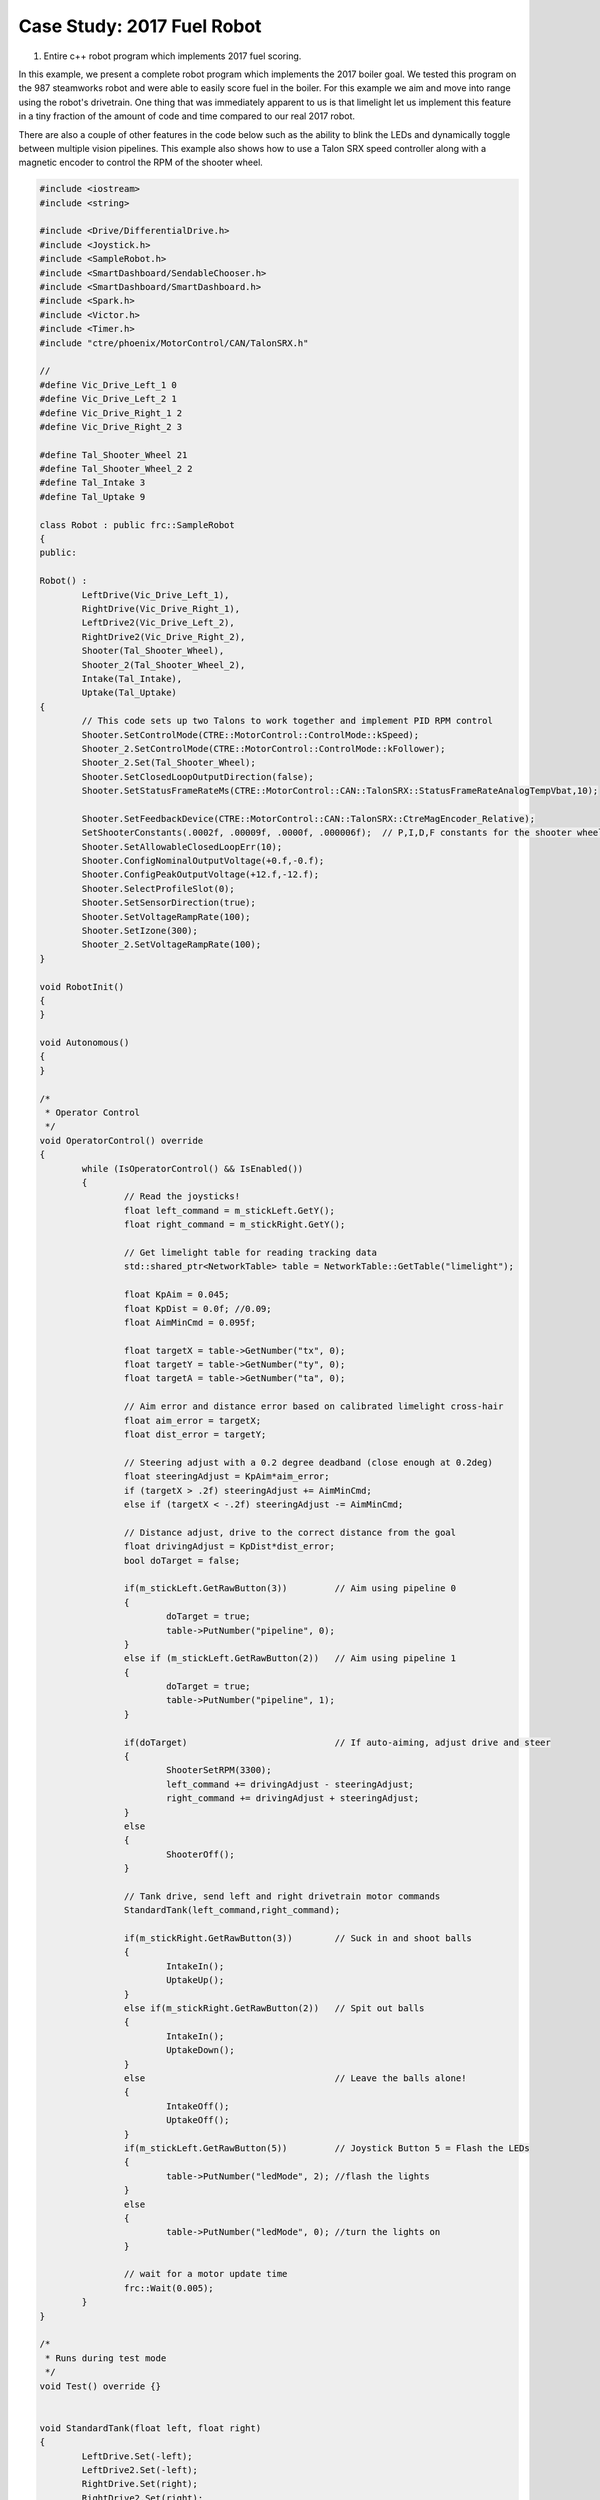 ﻿Case Study: 2017 Fuel Robot 
===============================

.. Summary

1. Entire c++ robot program which implements 2017 fuel scoring.

In this example, we present a complete robot program which implements the 2017 boiler goal.  We tested this program on the 987 steamworks robot and were able to easily score fuel in the boiler.  For this example we aim and move into range using the robot's drivetrain.  One thing that was immediately apparent to us is that limelight let us implement this feature in a tiny fraction of the amount of code and time compared to our real 2017 robot.  

There are also a couple of other features in the code below such as the ability to blink the LEDs and dynamically toggle between multiple vision pipelines.  This example also shows how to use a Talon SRX speed controller along with a magnetic encoder to control the RPM of the shooter wheel.

.. code-block:: c++

	#include <iostream>
	#include <string>

	#include <Drive/DifferentialDrive.h>
	#include <Joystick.h>
	#include <SampleRobot.h>
	#include <SmartDashboard/SendableChooser.h>
	#include <SmartDashboard/SmartDashboard.h>
	#include <Spark.h>
	#include <Victor.h>
	#include <Timer.h>
	#include "ctre/phoenix/MotorControl/CAN/TalonSRX.h"

	//
	#define Vic_Drive_Left_1 0
	#define Vic_Drive_Left_2 1
	#define Vic_Drive_Right_1 2
	#define Vic_Drive_Right_2 3

	#define Tal_Shooter_Wheel 21
	#define Tal_Shooter_Wheel_2 2
	#define Tal_Intake 3
	#define Tal_Uptake 9

	class Robot : public frc::SampleRobot 
	{
	public:
	
	Robot() :
		LeftDrive(Vic_Drive_Left_1),
		RightDrive(Vic_Drive_Right_1),
		LeftDrive2(Vic_Drive_Left_2),
		RightDrive2(Vic_Drive_Right_2),
		Shooter(Tal_Shooter_Wheel),
		Shooter_2(Tal_Shooter_Wheel_2),
		Intake(Tal_Intake),
		Uptake(Tal_Uptake)
	{
		// This code sets up two Talons to work together and implement PID RPM control
		Shooter.SetControlMode(CTRE::MotorControl::ControlMode::kSpeed);
		Shooter_2.SetControlMode(CTRE::MotorControl::ControlMode::kFollower);
		Shooter_2.Set(Tal_Shooter_Wheel);
		Shooter.SetClosedLoopOutputDirection(false);
		Shooter.SetStatusFrameRateMs(CTRE::MotorControl::CAN::TalonSRX::StatusFrameRateAnalogTempVbat,10);

		Shooter.SetFeedbackDevice(CTRE::MotorControl::CAN::TalonSRX::CtreMagEncoder_Relative);
		SetShooterConstants(.0002f, .00009f, .0000f, .000006f);  // P,I,D,F constants for the shooter wheel 
		Shooter.SetAllowableClosedLoopErr(10);
		Shooter.ConfigNominalOutputVoltage(+0.f,-0.f);
		Shooter.ConfigPeakOutputVoltage(+12.f,-12.f);
		Shooter.SelectProfileSlot(0);
		Shooter.SetSensorDirection(true);
		Shooter.SetVoltageRampRate(100);
		Shooter.SetIzone(300);
		Shooter_2.SetVoltageRampRate(100);
	}

	void RobotInit()
	{
	}

	void Autonomous()
	{
	}

	/*
	 * Operator Control
	 */
	void OperatorControl() override
	{
		while (IsOperatorControl() && IsEnabled())
		{
			// Read the joysticks!
			float left_command = m_stickLeft.GetY();
			float right_command = m_stickRight.GetY();

			// Get limelight table for reading tracking data
			std::shared_ptr<NetworkTable> table = NetworkTable::GetTable("limelight");

			float KpAim = 0.045;
			float KpDist = 0.0f; //0.09;
			float AimMinCmd = 0.095f;

			float targetX = table->GetNumber("tx", 0);
			float targetY = table->GetNumber("ty", 0);
			float targetA = table->GetNumber("ta", 0);
			
			// Aim error and distance error based on calibrated limelight cross-hair
			float aim_error = targetX;
			float dist_error = targetY;

			// Steering adjust with a 0.2 degree deadband (close enough at 0.2deg)
			float steeringAdjust = KpAim*aim_error;
			if (targetX > .2f) steeringAdjust += AimMinCmd;
			else if (targetX < -.2f) steeringAdjust -= AimMinCmd;

			// Distance adjust, drive to the correct distance from the goal
			float drivingAdjust = KpDist*dist_error;
			bool doTarget = false;

			if(m_stickLeft.GetRawButton(3)) 	// Aim using pipeline 0
			{
				doTarget = true;
				table->PutNumber("pipeline", 0);
			}
			else if (m_stickLeft.GetRawButton(2))	// Aim using pipeline 1
			{
				doTarget = true;
				table->PutNumber("pipeline", 1);
			}

			if(doTarget)				// If auto-aiming, adjust drive and steer
			{
				ShooterSetRPM(3300);
				left_command += drivingAdjust - steeringAdjust;
				right_command += drivingAdjust + steeringAdjust;
			}
			else
			{
				ShooterOff();
			}

			// Tank drive, send left and right drivetrain motor commands
			StandardTank(left_command,right_command);

			if(m_stickRight.GetRawButton(3))  	// Suck in and shoot balls
			{
				IntakeIn();
				UptakeUp();
			}
			else if(m_stickRight.GetRawButton(2))	// Spit out balls
			{
				IntakeIn();
				UptakeDown();
			}
			else					// Leave the balls alone!
			{
				IntakeOff();
				UptakeOff();
			}
			if(m_stickLeft.GetRawButton(5))		// Joystick Button 5 = Flash the LEDs
			{
				table->PutNumber("ledMode", 2); //flash the lights
			}
			else
			{
				table->PutNumber("ledMode", 0); //turn the lights on
			}

			// wait for a motor update time
			frc::Wait(0.005);
		}
	}

	/*
	 * Runs during test mode
	 */
	void Test() override {}


	void StandardTank(float left, float right)
	{
		LeftDrive.Set(-left);
		LeftDrive2.Set(-left);
		RightDrive.Set(right);
		RightDrive2.Set(right);
	}

	//
	// Shooter Functions - uses talon PID to control shooter wheel RPM
	// Set the P,I,D,F constants in the Talon, these values depend heavily on your mechanism
	//
	void SetShooterConstants(float p,float i,float d,float f)
	{
		p *= 1024.f;
		i *= 1024.f;
		d *= 1024.f;
		f *= 1024.f;

		Shooter.SetP(p);
		Shooter.SetI(i);
		Shooter.SetD(d);
		Shooter.SetF(f);
	}

	//
	// Tell the talons our desired shooter wheel RPM
	//
	void ShooterSetRPM(float desrpm)
	{
		Shooter.SetControlMode(CTRE::MotorControl::ControlMode::kSpeed);
		Shooter_2.SetControlMode(CTRE::MotorControl::ControlMode::kFollower);
		Shooter_2.Set(Tal_Shooter_Wheel);
		Shooter.Set(desrpm);
	}

	// 
	// Just set the power -1..+1, not currently using this now that RPM control is set up
	//
	void ShooterSetPower(float power)
	{
		Shooter.SetControlMode(CTRE::MotorControl::ControlMode::kPercentVbus);
		Shooter_2.SetControlMode(CTRE::MotorControl::ControlMode::kPercentVbus);
		Shooter_2.Set(power);
		Shooter.Set(power);
	}

	//
	// Turn off the shooter wheel
	//
	void ShooterOff()
	{
		Shooter.SetControlMode(CTRE::MotorControl::ControlMode::kPercentVbus);
		Shooter_2.SetControlMode(CTRE::MotorControl::ControlMode::kPercentVbus);
		Shooter.Set(0.0f);
		Shooter_2.Set(0.0f);
	}

	//
	// Intake Functions
	//
	void IntakeIn()
	{
		Intake.Set(-.8f);
	}
	void IntakeOut()
	{
		Intake.Set(.8f);
	}
	void IntakeShooting()
	{
		Intake.Set(-1.0f);
	}

	void IntakeOff()
	{
		Intake.Set(0);
	}

	//
	// Uptake Functions
	//
	void UptakeUp()
	{
		Uptake.Set(-1.0f);
	}
	void UptakeDown()
	{
		Uptake.Set(1.0f);
	}
	void UptakeOff()
	{
		Uptake.Set(0);
	}

	private:

		// Robot drive system
		frc::Victor LeftDrive;
		frc::Victor RightDrive;
		frc::Victor LeftDrive2;
		frc::Victor RightDrive2;

		// shooter wheel
		CTRE::MotorControl::CAN::TalonSRX Shooter;
		CTRE::MotorControl::CAN::TalonSRX Shooter_2;
		CTRE::MotorControl::CAN::TalonSRX Intake;
		CTRE::MotorControl::CAN::TalonSRX Uptake;

		// Joystick inputs
		frc::Joystick m_stickLeft{0};
		frc::Joystick m_stickRight{1};
	};

	START_ROBOT_CLASS(Robot)
